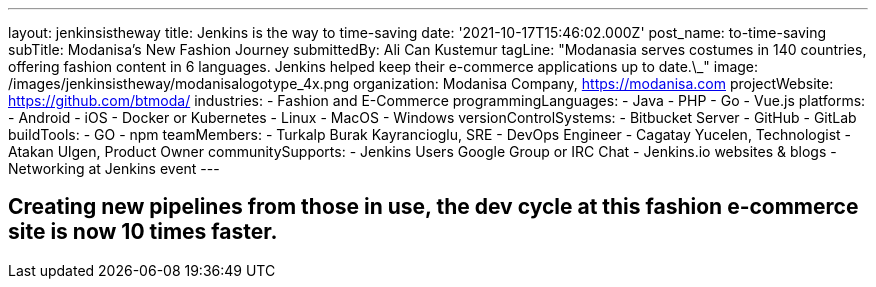 ---
layout: jenkinsistheway
title: Jenkins is the way to time-saving
date: '2021-10-17T15:46:02.000Z'
post_name: to-time-saving
subTitle: Modanisa's New Fashion Journey
submittedBy: Ali Can Kustemur
tagLine: "Modanasia serves costumes in 140 countries, offering fashion content in 6 languages. Jenkins helped keep their e-commerce applications up to date.\_"
image: /images/jenkinsistheway/modanisalogotype_4x.png
organization: Modanisa Company, https://modanisa.com
projectWebsite: https://github.com/btmoda/
industries:
  - Fashion and E-Commerce
programmingLanguages:
  - Java
  - PHP
  - Go
  - Vue.js
platforms:
  - Android
  - iOS
  - Docker or Kubernetes
  - Linux
  - MacOS
  - Windows
versionControlSystems:
  - Bitbucket Server
  - GitHub
  - GitLab
buildTools:
  - GO
  - npm
teamMembers:
  - Turkalp Burak Kayrancioglu, SRE - DevOps Engineer
  - Cagatay Yucelen, Technologist
  - Atakan Ulgen, Product Owner
communitySupports:
  - Jenkins Users Google Group or IRC Chat
  - Jenkins.io websites & blogs
  - Networking at Jenkins event
---





== Creating new pipelines from those in use, the dev cycle at this fashion e-commerce site is now 10 times faster.
